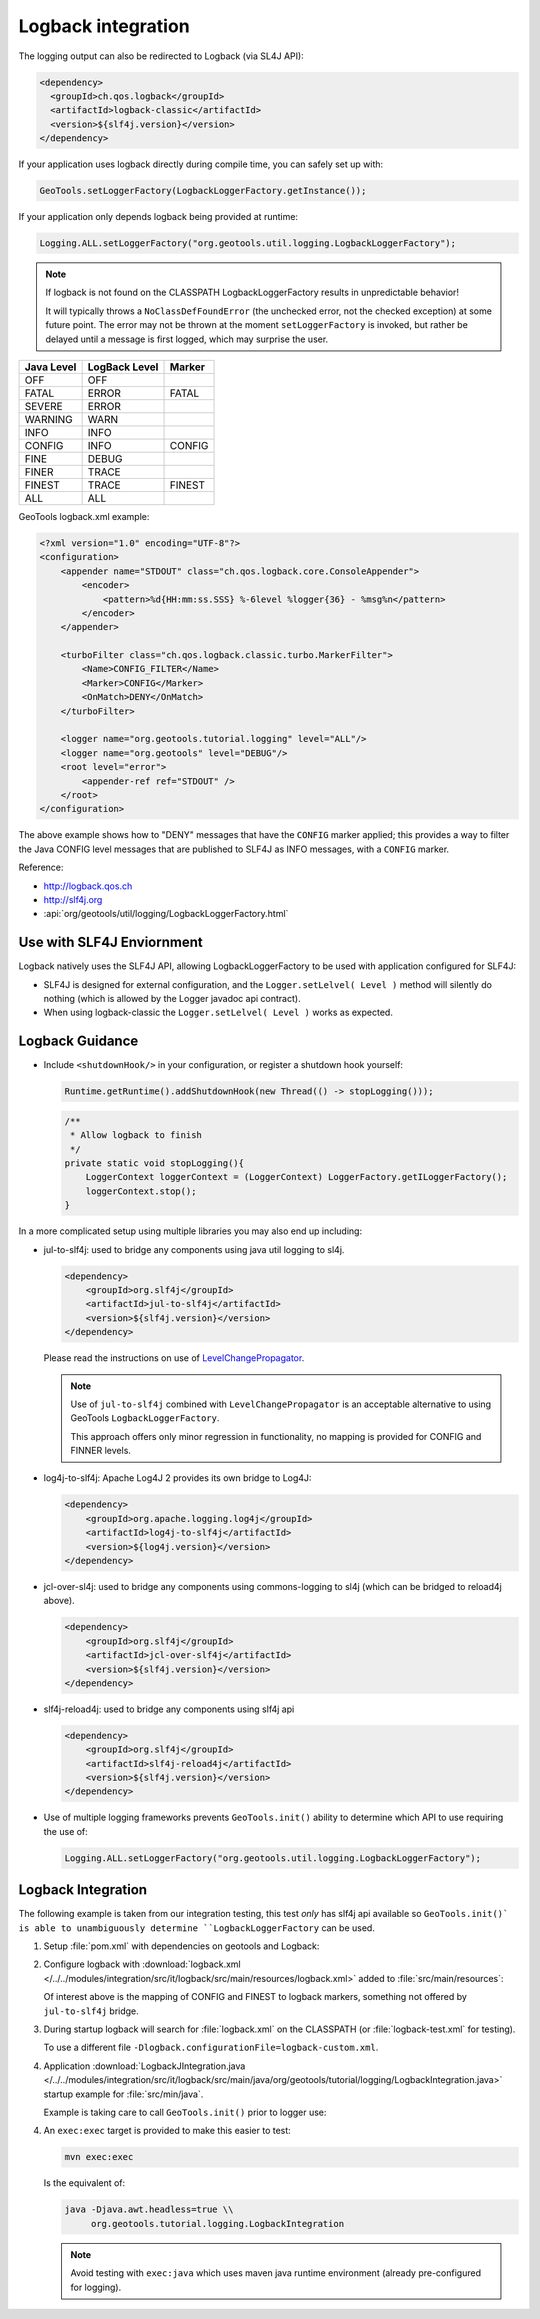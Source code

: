Logback integration
^^^^^^^^^^^^^^^^^^^

The logging output can also be redirected to Logback (via SL4J API):

.. code-block:: xml

   <dependency> 
     <groupId>ch.qos.logback</groupId>
     <artifactId>logback-classic</artifactId>
     <version>${slf4j.version}</version>
   </dependency>
   
If your application uses logback directly during compile time, you can safely set up with:

.. code-block:: java

   GeoTools.setLoggerFactory(LogbackLoggerFactory.getInstance());

If your application only depends logback being provided at runtime:

.. code-block:: java
   
   Logging.ALL.setLoggerFactory("org.geotools.util.logging.LogbackLoggerFactory");

.. note::
   
   If logback is not found on the CLASSPATH LogbackLoggerFactory results in unpredictable behavior!
   
   It will typically throws a ``NoClassDefFoundError`` (the unchecked error, not the checked exception) at some future point. The error may not be thrown at the moment ``setLoggerFactory`` is invoked, but rather be delayed until a message is first logged, which may surprise the user.


============= ============= ========
Java Level    LogBack Level Marker
============= ============= ========
OFF           OFF
FATAL         ERROR         FATAL
SEVERE        ERROR
WARNING       WARN
INFO          INFO
CONFIG        INFO          CONFIG
FINE          DEBUG
FINER         TRACE
FINEST        TRACE         FINEST
ALL           ALL
============= ============= ========

GeoTools logback.xml example:

.. code-block:: xml

   <?xml version="1.0" encoding="UTF-8"?>
   <configuration>
       <appender name="STDOUT" class="ch.qos.logback.core.ConsoleAppender">
           <encoder>
               <pattern>%d{HH:mm:ss.SSS} %-6level %logger{36} - %msg%n</pattern>
           </encoder>
       </appender>

       <turboFilter class="ch.qos.logback.classic.turbo.MarkerFilter">
           <Name>CONFIG_FILTER</Name>
           <Marker>CONFIG</Marker>
           <OnMatch>DENY</OnMatch>
       </turboFilter>

       <logger name="org.geotools.tutorial.logging" level="ALL"/>
       <logger name="org.geotools" level="DEBUG"/>
       <root level="error">
           <appender-ref ref="STDOUT" />
       </root>
   </configuration>
   
The above example shows how to "DENY" messages that have the ``CONFIG`` marker applied; this provides a way to filter the Java CONFIG level messages that are published to SLF4J as INFO messages, with a ``CONFIG`` marker.

Reference:

* http://logback.qos.ch
* http://slf4j.org
* :api:`org/geotools/util/logging/LogbackLoggerFactory.html`

Use with SLF4J Enviornment
''''''''''''''''''''''''''

Logback natively uses the SLF4J API, allowing LogbackLoggerFactory to be used with application configured for SLF4J:

* SLF4J is designed for external configuration, and the ``Logger.setLelvel( Level )`` method will silently do nothing (which is allowed by the Logger javadoc api contract).

* When using logback-classic the ``Logger.setLelvel( Level )`` works as expected.

Logback Guidance
''''''''''''''''

* Include ``<shutdownHook/>`` in your configuration, or register a shutdown hook yourself:

  .. code-block:: java
  
     Runtime.getRuntime().addShutdownHook(new Thread(() -> stopLogging()));
  
  .. code-block:: java
  
     /**
      * Allow logback to finish 
      */
     private static void stopLogging(){
         LoggerContext loggerContext = (LoggerContext) LoggerFactory.getILoggerFactory();
         loggerContext.stop();
     }

In a more complicated setup using multiple libraries you may also end up including:

* jul-to-slf4j: used to bridge any components using java util logging to sl4j.

  .. code-block::
  
      <dependency>
          <groupId>org.slf4j</groupId>
          <artifactId>jul-to-slf4j</artifactId>
          <version>${slf4j.version}</version>
      </dependency>
  
  Please read the instructions on use of `LevelChangePropagator <https://logback.qos.ch/manual/configuration.html#LevelChangePropagator>`__.
  
  .. note:: Use of ``jul-to-slf4j`` combined with ``LevelChangePropagator`` is an acceptable alternative to using GeoTools ``LogbackLoggerFactory``.
  
     This approach offers only minor regression in functionality, no mapping is provided for CONFIG and FINNER levels.

* log4j-to-slf4j: Apache Log4J 2 provides its own bridge to Log4J:

  .. code-block:: xml
     
     <dependency>
         <groupId>org.apache.logging.log4j</groupId>
         <artifactId>log4j-to-slf4j</artifactId>
         <version>${log4j.version}</version>
     </dependency>

* jcl-over-sl4j: used to bridge any components using commons-logging to sl4j (which can be bridged to reload4j above).
  
  .. code-block::
  
      <dependency>
          <groupId>org.slf4j</groupId>
          <artifactId>jcl-over-slf4j</artifactId>
          <version>${slf4j.version}</version>
      </dependency>

* slf4j-reload4j: used to bridge any components using slf4j api

  .. code-block::
  
      <dependency>
          <groupId>org.slf4j</groupId>
          <artifactId>slf4j-reload4j</artifactId>
          <version>${slf4j.version}</version>
      </dependency>
      
* Use of multiple logging frameworks prevents ``GeoTools.init()`` ability to determine which API to use requiring the use of:

  .. code-block:: java

     Logging.ALL.setLoggerFactory("org.geotools.util.logging.LogbackLoggerFactory");

Logback Integration
'''''''''''''''''''

The following example is taken from our integration testing, this test *only* has slf4j api available so ``GeoTools.init()` is able to unambiguously determine ``LogbackLoggerFactory`` can be used.

1. Setup :file:`pom.xml` with dependencies on geotools and Logback:

   .. literalinclude:: /../../modules/integration/src/it/logback/pom.xml
      :language: xml
      
2. Configure logback with :download:`logback.xml </../../modules/integration/src/it/logback/src/main/resources/logback.xml>` added to :file:`src/main/resources`:
   
   .. literalinclude:: /../../modules/integration/src/it/logback/src/main/resources/logback.xml
      :language: xml
   
   Of interest above is the mapping of CONFIG and FINEST to logback markers, something not offered by ``jul-to-slf4j`` bridge.
   
3. During startup logback will search for :file:`logback.xml` on the CLASSPATH (or :file:`logback-test.xml` for testing).

   To use a different file ``-Dlogback.configurationFile=logback-custom.xml``.

4. Application :download:`LogbackJIntegration.java </../../modules/integration/src/it/logback/src/main/java/org/geotools/tutorial/logging/LogbackIntegration.java>` startup example for :file:`src/min/java`.

   Example is taking care to call ``GeoTools.init()`` prior to logger use:
   
   .. literalinclude:: /../../modules/integration/src/it/logback/src/main/java/org/geotools/tutorial/logging/LogbackIntegration.java
      :language: java

4. An ``exec:exec`` target is provided to make this easier to test:

   .. code-block::
      
      mvn exec:exec

   Is the equivalent of: 
   
   .. code-block::
       
      java -Djava.awt.headless=true \\
           org.geotools.tutorial.logging.LogbackIntegration
           
   .. note:: Avoid testing with ``exec:java`` which uses maven java runtime environment (already pre-configured for logging).